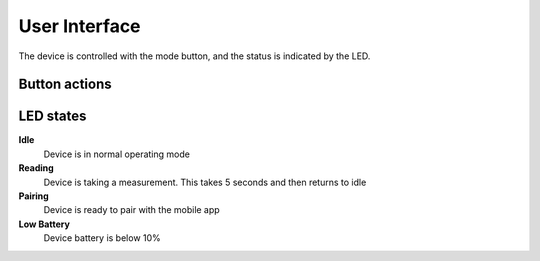 User Interface
--------------


The device is controlled with the mode button, and the status is indicated by the LED. 

Button actions  
~~~~~~~~~~~~~~

.. uml:: ../../assets/diagrams/button.puml

LED states
~~~~~~~~~~

.. uml:: ../../assets/diagrams/led.puml

**Idle** 
    Device is in normal operating mode 

**Reading** 
    Device is taking a measurement. This takes 5 seconds and then returns to idle

**Pairing**
    Device is ready to pair with the mobile app 

**Low Battery** 
    Device battery is below 10%